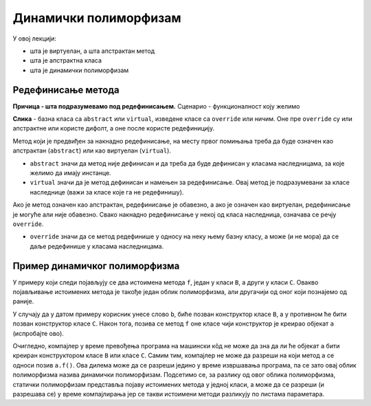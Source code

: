 Динамички полиморфизам
======================

У овој лекцији:

- шта је виртуелан, а шта апстрактан метод
- шта је апстрактна класа
- шта је динамички полиморфизам

.. comment

    Пример игрице у којој учествују различити кaрактери

    .. code::

        abstract class Karakter
            PrikaziSe();
            
    Разни карактери се приказују на различите начине. 

    - Непокретан карактер може само да нацрта своју битмапу на својој локацији
    - Покретан карактер може да користи једну од неколико битмапа, зависно од тога да ли стоји или се креће у неком смеру
    - Неки карактери могу да се приказују помоћу две или више битмапа (нпр. према томе како држе оружје)
    - Неки карактери могу да преко своје битмапе нацртају одређене ефекте у складу са акцијом коју предузимају

Редефинисање метода
-------------------

**Причица - шта подразумевамо под редефинисањем.** Сценарио - функционалност коју желимо

**Слика** - базна класа са ``abstract`` или ``virtual``, изведене класе са ``override`` или ничим.
Оне пре ``override`` су или апстрактне или користе дифолт, а оне после користе редефиницију.

Метод који је предвиђен за накнадно редефинисање, на месту првог помињања треба да буде означен 
као апстрактан (``abstract``) или као виртуелан (``virtual``). 

- ``abstract`` значи да метод није дефинисан и да треба да буде дефинисан у класама наследницама, 
  за које желимо да имају инстанце.
- ``virtual`` значи да је метод дефинисан и намењен за редефинисање. Овај метод је подразумевани за 
  класе наследнице (важи за класе које га не редефинишу).

Ако је метод означен као апстрактан, редефинисање је обавезно, а ако је означен као виртуелан, 
редефинисање је могуће али није обавезно. Свако накнадно редефинисање у некој од класа наследница, 
означава се речју ``override``.

- ``override`` значи да се метод редефинише у односу на неку њему базну класу, а може (и не 
  мора) да се даље редефинише у класама наследницама.

.. comment

    Метод може да буде уведен и у некој од класа из библиотеке, из које изводимо неку своју класу.
    Да би у изведеној класи могао да буде редефинисан помоћу ``override``, метод мора да постоји у 
    некој базној класи и да у њој буде означен као ``virtual``, ``abstract``, или ``override``.

Пример динамичког полиморфизма
------------------------------

У примеру који следи појављују се два истоимена метода ``f``, један у класи ``B``, а други у класи 
``C``. Овакво појављивање истоимених метода је такође један облик полиморфизма, али другачији од 
оног који познајемо од раније. 

.. activecode:: dinamicki_polimorfizam
    :passivecode: true
    :includesrc: src/primeri/nasl_dinamicki_polimorfizam.cs

У случају да у датом примеру корисник унесе слово ``b``, биће позван конструктор класе ``B``, а 
у противном ће бити позван конструктор класе ``C``. Након тога, позива се метод ``f`` оне класе 
чији конструктор је креирао објекат ``a`` (испробајте ово). 

Очигледно, компајлер у време превођења програма на машински кôд не може да зна да ли ће објекат 
``a`` бити креиран конструктором класе ``B`` или класе ``C``. Самим тим, компајлер не може да 
разреши на који метод ``a`` се односи позив ``a.f()``. Ова дилема може да се разреши једино у 
време извршавања програма, па се зато овај облик полиморфизма назива динамички полиморфизам. 
Подсетимо се, за разлику од овог облика полиморфизма, статички полиморфизам представља појаву 
истоимених метода у једној класи, а може да се разреши (и разрешава се) у време компајлирања 
јер се такви истоимени методи разликују по листама параметара.

.. reveal:: jedinstveni_id
    :showtitle: Како се разрешава динамички полиморфизам?
    :hidetitle: Сакриј текст о разрешавању динамичког полиморфизма

    **Како се разрешава динамички полиморфизам?**

    За класу која има виртуелне методе компајлер формира табелу, у којој сваки ред табеле одговара 
    једном виртуелном методу. Када се објекат инстанцира, та табела се попуњава адресама актуелних 
    (стварних) метода. Касније, када неки од метода буде позван, у табели се проналази адреса 
    конкретног метода који треба позвати. 
    
    За више информација, потражите појам **табела виртуелних метода** 
    (`virtual method table <https://en.wikipedia.org/wiki/Virtual_method_table>`_).
